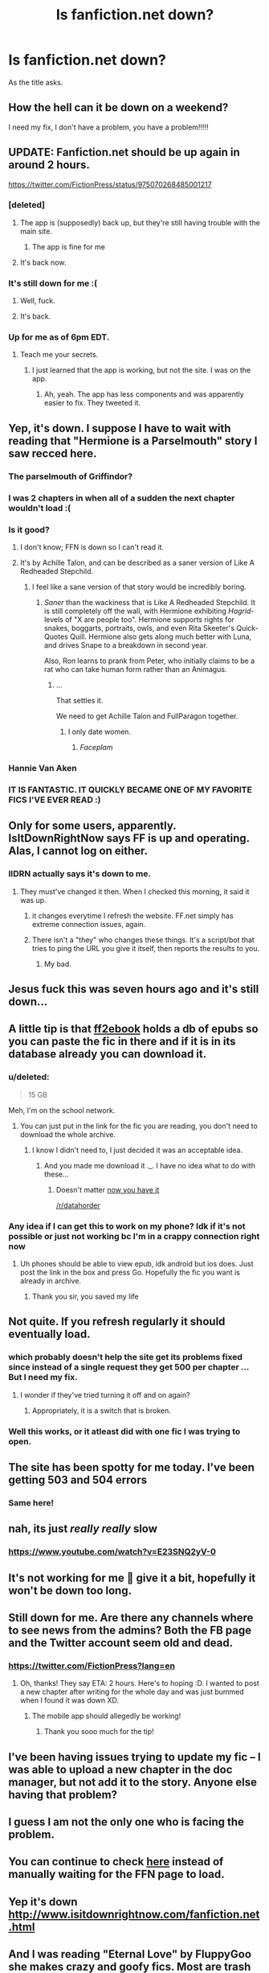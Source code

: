 #+TITLE: Is fanfiction.net down?

* Is fanfiction.net down?
:PROPERTIES:
:Author: bedant2604
:Score: 43
:DateUnix: 1521292480.0
:DateShort: 2018-Mar-17
:END:
As the title asks.


** How the hell can it be down on a weekend?

I need my fix, I don't have a problem, you have a problem!!!!!
:PROPERTIES:
:Author: overide
:Score: 61
:DateUnix: 1521298015.0
:DateShort: 2018-Mar-17
:END:


** UPDATE: Fanfiction.net should be up again in around 2 hours.

[[https://twitter.com/FictionPress/status/975070268485001217]]
:PROPERTIES:
:Author: Skeletickles
:Score: 15
:DateUnix: 1521311033.0
:DateShort: 2018-Mar-17
:END:

*** [deleted]
:PROPERTIES:
:Score: 22
:DateUnix: 1521318497.0
:DateShort: 2018-Mar-17
:END:

**** The app is (supposedly) back up, but they're still having trouble with the main site.
:PROPERTIES:
:Author: Skeletickles
:Score: 3
:DateUnix: 1521325842.0
:DateShort: 2018-Mar-18
:END:

***** The app is fine for me
:PROPERTIES:
:Score: 1
:DateUnix: 1521328998.0
:DateShort: 2018-Mar-18
:END:


**** It's back now.
:PROPERTIES:
:Author: Skeletickles
:Score: 1
:DateUnix: 1521337964.0
:DateShort: 2018-Mar-18
:END:


*** It's still down for me :(
:PROPERTIES:
:Author: vitaminc500mg
:Score: 5
:DateUnix: 1521322416.0
:DateShort: 2018-Mar-18
:END:

**** Well, fuck.
:PROPERTIES:
:Author: Skeletickles
:Score: 2
:DateUnix: 1521325862.0
:DateShort: 2018-Mar-18
:END:


**** It's back.
:PROPERTIES:
:Author: Skeletickles
:Score: 2
:DateUnix: 1521337970.0
:DateShort: 2018-Mar-18
:END:


*** Up for me as of 6pm EDT.
:PROPERTIES:
:Author: t1mepiece
:Score: 1
:DateUnix: 1521324675.0
:DateShort: 2018-Mar-18
:END:

**** Teach me your secrets.
:PROPERTIES:
:Author: Skeletickles
:Score: 2
:DateUnix: 1521325875.0
:DateShort: 2018-Mar-18
:END:

***** I just learned that the app is working, but not the site. I was on the app.
:PROPERTIES:
:Author: t1mepiece
:Score: 1
:DateUnix: 1521326147.0
:DateShort: 2018-Mar-18
:END:

****** Ah, yeah. The app has less components and was apparently easier to fix. They tweeted it.
:PROPERTIES:
:Author: Skeletickles
:Score: 1
:DateUnix: 1521326475.0
:DateShort: 2018-Mar-18
:END:


** Yep, it's down. I suppose I have to wait with reading that "Hermione is a Parselmouth" story I saw recced here.
:PROPERTIES:
:Author: Dina-M
:Score: 14
:DateUnix: 1521295400.0
:DateShort: 2018-Mar-17
:END:

*** The parselmouth of Griffindor?
:PROPERTIES:
:Author: Gabbleducky
:Score: 3
:DateUnix: 1521304785.0
:DateShort: 2018-Mar-17
:END:


*** I was 2 chapters in when all of a sudden the next chapter wouldn't load :(
:PROPERTIES:
:Author: dbmeed
:Score: 3
:DateUnix: 1521322288.0
:DateShort: 2018-Mar-18
:END:


*** Is it good?
:PROPERTIES:
:Author: perseus_14
:Score: 2
:DateUnix: 1521299680.0
:DateShort: 2018-Mar-17
:END:

**** I don't know; FFN is down so I can't read it.
:PROPERTIES:
:Author: Dina-M
:Score: 9
:DateUnix: 1521303809.0
:DateShort: 2018-Mar-17
:END:


**** It's by Achille Talon, and can be described as a saner version of Like A Redheaded Stepchild.
:PROPERTIES:
:Author: Jahoan
:Score: 7
:DateUnix: 1521300125.0
:DateShort: 2018-Mar-17
:END:

***** I feel like a sane version of that story would be incredibly boring.
:PROPERTIES:
:Author: FerusGrim
:Score: 2
:DateUnix: 1521322896.0
:DateShort: 2018-Mar-18
:END:

****** /Saner/ than the wackiness that is Like A Redheaded Stepchild. It is still completely off the wall, with Hermione exhibiting /Hagrid/-levels of "X are people too". Hermione supports rights for snakes, boggarts, portraits, owls, and even Rita Skeeter's Quick-Quotes Quill. Hermione also gets along much better with Luna, and drives Snape to a breakdown in second year.

Also, Ron learns to prank from Peter, who initially claims to be a rat who can take human form rather than an Animagus.
:PROPERTIES:
:Author: Jahoan
:Score: 7
:DateUnix: 1521323684.0
:DateShort: 2018-Mar-18
:END:

******* ...

That settles it.

We need to get Achille Talon and FullParagon together.
:PROPERTIES:
:Author: CryptidGrimnoir
:Score: 3
:DateUnix: 1521330054.0
:DateShort: 2018-Mar-18
:END:

******** I only date women.
:PROPERTIES:
:Author: Full-Paragon
:Score: 1
:DateUnix: 1523242121.0
:DateShort: 2018-Apr-09
:END:

********* /Faceplam/
:PROPERTIES:
:Author: CryptidGrimnoir
:Score: 1
:DateUnix: 1523266852.0
:DateShort: 2018-Apr-09
:END:


*** Hannie Van Aken
:PROPERTIES:
:Author: Supermang213
:Score: 1
:DateUnix: 1521323024.0
:DateShort: 2018-Mar-18
:END:


*** IT IS FANTASTIC. IT QUICKLY BECAME ONE OF MY FAVORITE FICS I'VE EVER READ :)
:PROPERTIES:
:Author: janefox3776
:Score: 1
:DateUnix: 1521323882.0
:DateShort: 2018-Mar-18
:END:


** Only for some users, apparently. IsItDownRightNow says FF is up and operating. Alas, I cannot log on either.
:PROPERTIES:
:Author: emong757
:Score: 10
:DateUnix: 1521293055.0
:DateShort: 2018-Mar-17
:END:

*** IIDRN actually says it's down to me.
:PROPERTIES:
:Author: Aet2991
:Score: 8
:DateUnix: 1521293501.0
:DateShort: 2018-Mar-17
:END:

**** They must've changed it then. When I checked this morning, it said it was up.
:PROPERTIES:
:Author: emong757
:Score: 2
:DateUnix: 1521293632.0
:DateShort: 2018-Mar-17
:END:

***** it changes everytime I refresh the website. FF.net simply has extreme connection issues, again.
:PROPERTIES:
:Author: vnixned2
:Score: 7
:DateUnix: 1521300446.0
:DateShort: 2018-Mar-17
:END:


***** There isn't a "they" who changes these things. It's a script/bot that tries to ping the URL you give it itself, then reports the results to you.
:PROPERTIES:
:Author: wrapunzel
:Score: 2
:DateUnix: 1521295472.0
:DateShort: 2018-Mar-17
:END:

****** My bad.
:PROPERTIES:
:Author: emong757
:Score: 2
:DateUnix: 1521297442.0
:DateShort: 2018-Mar-17
:END:


** Jesus fuck this was seven hours ago and it's still down...
:PROPERTIES:
:Author: Johnsmitish
:Score: 7
:DateUnix: 1521320170.0
:DateShort: 2018-Mar-18
:END:


** A little tip is that [[http://www.ff2ebook.com/][ff2ebook]] holds a db of epubs so you can paste the fic in there and if it is in its database already you can download it.
:PROPERTIES:
:Author: Manicial
:Score: 6
:DateUnix: 1521303176.0
:DateShort: 2018-Mar-17
:END:

*** u/deleted:
#+begin_quote
  15 GB
#+end_quote

Meh, I'm on the school network.
:PROPERTIES:
:Score: 2
:DateUnix: 1521314082.0
:DateShort: 2018-Mar-17
:END:

**** You can just put in the link for the fic you are reading, you don't need to download the whole archive.
:PROPERTIES:
:Author: Manicial
:Score: 2
:DateUnix: 1521319337.0
:DateShort: 2018-Mar-18
:END:

***** I know I didn't need to, I just decided it was an acceptable idea.
:PROPERTIES:
:Score: 5
:DateUnix: 1521320353.0
:DateShort: 2018-Mar-18
:END:

****** And you made me download it ._. I have no idea what to do with these...
:PROPERTIES:
:Author: Manicial
:Score: 2
:DateUnix: 1521320993.0
:DateShort: 2018-Mar-18
:END:

******* Doesn't matter [[https://i.imgur.com/URLBNPl.gifv][now you have it]]

[[/r/datahorder]]
:PROPERTIES:
:Score: 4
:DateUnix: 1521321083.0
:DateShort: 2018-Mar-18
:END:


*** Any idea if I can get this to work on my phone? Idk if it's not possible or just not working bc I'm in a crappy connection right now
:PROPERTIES:
:Author: Rastley85
:Score: 2
:DateUnix: 1521318607.0
:DateShort: 2018-Mar-18
:END:

**** Uh phones should be able to view epub, idk android but ios does. Just post the link in the box and press Go. Hopefully the fic you want is already in archive.
:PROPERTIES:
:Author: Manicial
:Score: 1
:DateUnix: 1521319381.0
:DateShort: 2018-Mar-18
:END:

***** Thank you sir, you saved my life
:PROPERTIES:
:Author: Rastley85
:Score: 1
:DateUnix: 1521326333.0
:DateShort: 2018-Mar-18
:END:


** Not quite. If you refresh regularly it should eventually load.
:PROPERTIES:
:Author: Ch1pp
:Score: 5
:DateUnix: 1521292672.0
:DateShort: 2018-Mar-17
:END:

*** which probably doesn't help the site get its problems fixed since instead of a single request they get 500 per chapter ... But I need my fix.
:PROPERTIES:
:Author: vnixned2
:Score: 10
:DateUnix: 1521300525.0
:DateShort: 2018-Mar-17
:END:

**** I wonder if they've tried turning it off and on again?
:PROPERTIES:
:Author: Ch1pp
:Score: 8
:DateUnix: 1521303374.0
:DateShort: 2018-Mar-17
:END:

***** Appropriately, it is a switch that is broken.
:PROPERTIES:
:Author: mediumpizzabox
:Score: 2
:DateUnix: 1521314512.0
:DateShort: 2018-Mar-17
:END:


*** Well this works, or it atleast did with one fic I was trying to open.
:PROPERTIES:
:Author: bedant2604
:Score: 2
:DateUnix: 1521293297.0
:DateShort: 2018-Mar-17
:END:


** The site has been spotty for me today. I've been getting 503 and 504 errors
:PROPERTIES:
:Author: _awesaum_
:Score: 5
:DateUnix: 1521302948.0
:DateShort: 2018-Mar-17
:END:

*** Same here!
:PROPERTIES:
:Author: sweety_b
:Score: 3
:DateUnix: 1521306019.0
:DateShort: 2018-Mar-17
:END:


** nah, its just /really really/ slow
:PROPERTIES:
:Author: PixelKind
:Score: 3
:DateUnix: 1521323713.0
:DateShort: 2018-Mar-18
:END:

*** [[https://www.youtube.com/watch?v=E23SNQ2yV-0]]
:PROPERTIES:
:Author: Supermang213
:Score: 1
:DateUnix: 1521330190.0
:DateShort: 2018-Mar-18
:END:


** It's not working for me 🙁 give it a bit, hopefully it won't be down too long.
:PROPERTIES:
:Author: Weakling565
:Score: 2
:DateUnix: 1521292806.0
:DateShort: 2018-Mar-17
:END:


** Still down for me. Are there any channels where to see news from the admins? Both the FB page and the Twitter account seem old and dead.
:PROPERTIES:
:Author: SimoneNonvelodico
:Score: 2
:DateUnix: 1521312664.0
:DateShort: 2018-Mar-17
:END:

*** [[https://twitter.com/FictionPress?lang=en]]
:PROPERTIES:
:Author: Krististrasza
:Score: 6
:DateUnix: 1521312877.0
:DateShort: 2018-Mar-17
:END:

**** Oh, thanks! They say ETA: 2 hours. Here's to hoping :D. I wanted to post a new chapter after writing for the whole day and was just bummed when I found it was down XD.
:PROPERTIES:
:Author: SimoneNonvelodico
:Score: 1
:DateUnix: 1521313169.0
:DateShort: 2018-Mar-17
:END:

***** The mobile app should allegedly be working!
:PROPERTIES:
:Author: mediumpizzabox
:Score: 3
:DateUnix: 1521314595.0
:DateShort: 2018-Mar-17
:END:

****** Thank you sooo much for the tip!
:PROPERTIES:
:Author: Rita0593
:Score: 1
:DateUnix: 1521328968.0
:DateShort: 2018-Mar-18
:END:


** I've been having issues trying to update my fic -- I was able to upload a new chapter in the doc manager, but not add it to the story. Anyone else having that problem?
:PROPERTIES:
:Author: Flye_Autumne
:Score: 1
:DateUnix: 1521302069.0
:DateShort: 2018-Mar-17
:END:


** I guess I am not the only one who is facing the problem.
:PROPERTIES:
:Author: sweety_b
:Score: 1
:DateUnix: 1521306200.0
:DateShort: 2018-Mar-17
:END:


** You can continue to check [[http://www.isitdownrightnow.com/fanfiction.net.html][here]] instead of manually waiting for the FFN page to load.
:PROPERTIES:
:Author: Meiyouxiangjiao
:Score: 1
:DateUnix: 1521310057.0
:DateShort: 2018-Mar-17
:END:


** Yep it's down [[http://www.isitdownrightnow.com/fanfiction.net.html]]
:PROPERTIES:
:Author: DrJohanson
:Score: 1
:DateUnix: 1521317226.0
:DateShort: 2018-Mar-17
:END:


** And I was reading "Eternal Love" by FluppyGoo she makes crazy and goofy fics. Most are trash anyway.
:PROPERTIES:
:Score: 1
:DateUnix: 1521319434.0
:DateShort: 2018-Mar-18
:END:


** FFNet is finally back up for me.
:PROPERTIES:
:Author: PFKMan23
:Score: 1
:DateUnix: 1521335334.0
:DateShort: 2018-Mar-18
:END:

*** Yeah, they fixed it.
:PROPERTIES:
:Author: Skeletickles
:Score: 1
:DateUnix: 1521337936.0
:DateShort: 2018-Mar-18
:END:


** UPDATE 2: It's back!
:PROPERTIES:
:Author: Skeletickles
:Score: 1
:DateUnix: 1521337946.0
:DateShort: 2018-Mar-18
:END:
